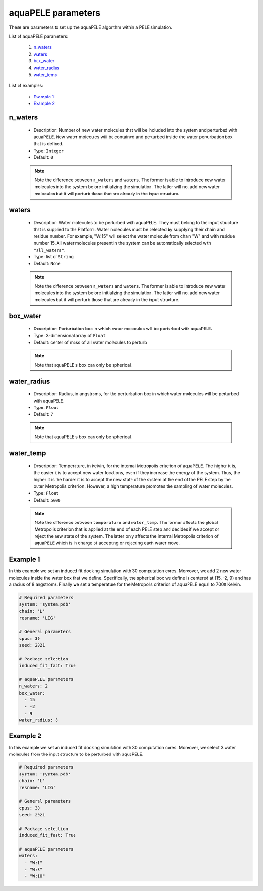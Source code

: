 aquaPELE parameters
-------------------

These are parameters to set up the aquaPELE algorithm within a PELE simulation.

List of aquaPELE parameters:

    1. `n_waters <#n-waters>`__
    2. `waters <#waters>`__
    3. `box_water <#box-water>`__
    4. `water_radius <#water-radius>`__
    5. `water_temp <#water-temp>`__

List of examples:

    - `Example 1 <#example-1>`__
    - `Example 2 <#example-2>`__


n_waters
++++++++

    - Description: Number of new water molecules that will be included
      into the system and perturbed with aquaPELE. New water molecules
      will be contained and perturbed inside the water perturbation box
      that is defined.

    - Type: ``Integer``
    - Default: ``0``

    .. note::
       Note the difference between ``n_waters`` and ``waters``. The former
       is able to introduce new water molecules into the system before
       initializing the simulation. The latter will not add new water molecules
       but it will perturb those that are already in the input structure.

    .. seealso::
      `Example 1 <#example-1>`__


waters
++++++

    - Description: Water molecules to be perturbed with aquaPELE. They
      must belong to the input structure that is supplied to the Platform.
      Water molecules must be selected by supplying their chain and residue
      number. For example, "W:15" will select the water molecule from chain "W"
      and with residue number 15. All water molecules present in the system
      can be automatically selected with ``"all_waters"``.

    - Type: list of ``String``
    - Default: ``None``

    .. note::
       Note the difference between ``n_waters`` and ``waters``. The former
       is able to introduce new water molecules into the system before
       initializing the simulation. The latter will not add new water molecules
       but it will perturb those that are already in the input structure.

    .. seealso::
      `Example 2 <#example-2>`__


box_water
+++++++++

    - Description: Perturbation box in which water molecules will be perturbed
      with aquaPELE.

    - Type: 3-dimensional array of ``Float``
    - Default: center of mass of all water molecules to perturb

    .. note::
       Note that aquaPELE's box can only be spherical.

    .. seealso::
      `Example 1 <#example-1>`__


water_radius
++++++++++++

    - Description: Radius, in angstroms, for the perturbation box in which
      water molecules will be perturbed with aquaPELE.

    - Type: ``Float``
    - Default: ``7``

    .. note::
       Note that aquaPELE's box can only be spherical.

    .. seealso::
      `Example 1 <#example-1>`__


water_temp
++++++++++

    - Description: Temperature, in Kelvin, for the internal Metropolis criterion
      of aquaPELE. The higher it is, the easier it is to accept new water
      locations, even if they increase the energy of the system. Thus, the
      higher it is the harder it is to accept the new state of the system at the
      end of the PELE step by the outer Metropolis criterion. However, a high
      temperature promotes the sampling of water molecules.

    - Type: ``Float``
    - Default: ``5000``

    .. note::
       Note the difference between ``temperature`` and ``water_temp``. The
       former affects the global Metropolis criterion that is applied
       at the end of each PELE step and decides if we accept or reject the
       new state of the system. The latter only affects the internal
       Metropolis criterion of aquaPELE which is in charge of accepting or
       rejecting each water move.

    .. seealso::
      `temperature <pele.html#temperature>`__,
      `Example 1 <#example-1>`__


Example 1
+++++++++

In this example we set an induced fit docking simulation with 30 computation
cores. Moreover, we add 2 new water molecules inside the water box that we
define. Specifically, the spherical box we define is centered at (15, -2, 9)
and has a radius of 8 angstroms. Finally we set a temperature for the
Metropolis criterion of aquaPELE equal to 7000 Kelvin.

..  code-block:: yaml

    # Required parameters
    system: 'system.pdb'
    chain: 'L'
    resname: 'LIG'

    # General parameters
    cpus: 30
    seed: 2021

    # Package selection
    induced_fit_fast: True

    # aquaPELE parameters
    n_waters: 2
    box_water:
      - 15
      - -2
      - 9
    water_radius: 8


Example 2
+++++++++

In this example we set an induced fit docking simulation with 30 computation
cores. Moreover, we select 3 water molecules from the input structure to
be perturbed with aquaPELE.

..  code-block:: yaml

    # Required parameters
    system: 'system.pdb'
    chain: 'L'
    resname: 'LIG'

    # General parameters
    cpus: 30
    seed: 2021

    # Package selection
    induced_fit_fast: True

    # aquaPELE parameters
    waters:
      - "W:1"
      - "W:3"
      - "W:10"
